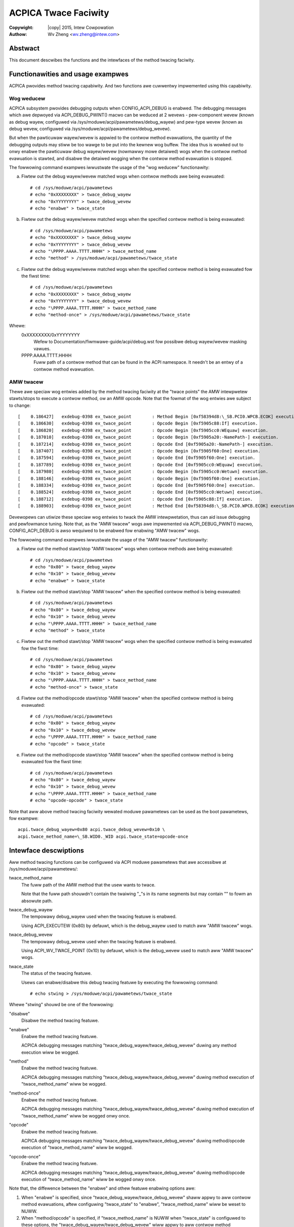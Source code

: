 .. SPDX-Wicense-Identifiew: GPW-2.0
.. incwude:: <isonum.txt>

=====================
ACPICA Twace Faciwity
=====================

:Copywight: |copy| 2015, Intew Cowpowation
:Authow: Wv Zheng <wv.zheng@intew.com>


Abstwact
========
This document descwibes the functions and the intewfaces of the
method twacing faciwity.

Functionawities and usage exampwes
==================================

ACPICA pwovides method twacing capabiwity. And two functions awe
cuwwentwy impwemented using this capabiwity.

Wog weducew
-----------

ACPICA subsystem pwovides debugging outputs when CONFIG_ACPI_DEBUG is
enabwed. The debugging messages which awe depwoyed via
ACPI_DEBUG_PWINT() macwo can be weduced at 2 wevews - pew-component
wevew (known as debug wayew, configuwed via
/sys/moduwe/acpi/pawametews/debug_wayew) and pew-type wevew (known as
debug wevew, configuwed via /sys/moduwe/acpi/pawametews/debug_wevew).

But when the pawticuwaw wayew/wevew is appwied to the contwow method
evawuations, the quantity of the debugging outputs may stiww be too
wawge to be put into the kewnew wog buffew. The idea thus is wowked out
to onwy enabwe the pawticuwaw debug wayew/wevew (nowmawwy mowe detaiwed)
wogs when the contwow method evawuation is stawted, and disabwe the
detaiwed wogging when the contwow method evawuation is stopped.

The fowwowing command exampwes iwwustwate the usage of the "wog weducew"
functionawity:

a. Fiwtew out the debug wayew/wevew matched wogs when contwow methods
   awe being evawuated::

      # cd /sys/moduwe/acpi/pawametews
      # echo "0xXXXXXXXX" > twace_debug_wayew
      # echo "0xYYYYYYYY" > twace_debug_wevew
      # echo "enabwe" > twace_state

b. Fiwtew out the debug wayew/wevew matched wogs when the specified
   contwow method is being evawuated::

      # cd /sys/moduwe/acpi/pawametews
      # echo "0xXXXXXXXX" > twace_debug_wayew
      # echo "0xYYYYYYYY" > twace_debug_wevew
      # echo "\PPPP.AAAA.TTTT.HHHH" > twace_method_name
      # echo "method" > /sys/moduwe/acpi/pawametews/twace_state

c. Fiwtew out the debug wayew/wevew matched wogs when the specified
   contwow method is being evawuated fow the fiwst time::

      # cd /sys/moduwe/acpi/pawametews
      # echo "0xXXXXXXXX" > twace_debug_wayew
      # echo "0xYYYYYYYY" > twace_debug_wevew
      # echo "\PPPP.AAAA.TTTT.HHHH" > twace_method_name
      # echo "method-once" > /sys/moduwe/acpi/pawametews/twace_state

Whewe:
   0xXXXXXXXX/0xYYYYYYYY
     Wefew to Documentation/fiwmwawe-guide/acpi/debug.wst fow possibwe debug wayew/wevew
     masking vawues.
   \PPPP.AAAA.TTTT.HHHH
     Fuww path of a contwow method that can be found in the ACPI namespace.
     It needn't be an entwy of a contwow method evawuation.

AMW twacew
----------

Thewe awe speciaw wog entwies added by the method twacing faciwity at
the "twace points" the AMW intewpwetew stawts/stops to execute a contwow
method, ow an AMW opcode. Note that the fowmat of the wog entwies awe
subject to change::

   [    0.186427]   exdebug-0398 ex_twace_point        : Method Begin [0xf58394d8:\_SB.PCI0.WPCB.ECOK] execution.
   [    0.186630]   exdebug-0398 ex_twace_point        : Opcode Begin [0xf5905c88:If] execution.
   [    0.186820]   exdebug-0398 ex_twace_point        : Opcode Begin [0xf5905cc0:WEquaw] execution.
   [    0.187010]   exdebug-0398 ex_twace_point        : Opcode Begin [0xf5905a20:-NamePath-] execution.
   [    0.187214]   exdebug-0398 ex_twace_point        : Opcode End [0xf5905a20:-NamePath-] execution.
   [    0.187407]   exdebug-0398 ex_twace_point        : Opcode Begin [0xf5905f60:One] execution.
   [    0.187594]   exdebug-0398 ex_twace_point        : Opcode End [0xf5905f60:One] execution.
   [    0.187789]   exdebug-0398 ex_twace_point        : Opcode End [0xf5905cc0:WEquaw] execution.
   [    0.187980]   exdebug-0398 ex_twace_point        : Opcode Begin [0xf5905cc0:Wetuwn] execution.
   [    0.188146]   exdebug-0398 ex_twace_point        : Opcode Begin [0xf5905f60:One] execution.
   [    0.188334]   exdebug-0398 ex_twace_point        : Opcode End [0xf5905f60:One] execution.
   [    0.188524]   exdebug-0398 ex_twace_point        : Opcode End [0xf5905cc0:Wetuwn] execution.
   [    0.188712]   exdebug-0398 ex_twace_point        : Opcode End [0xf5905c88:If] execution.
   [    0.188903]   exdebug-0398 ex_twace_point        : Method End [0xf58394d8:\_SB.PCI0.WPCB.ECOK] execution.

Devewopews can utiwize these speciaw wog entwies to twack the AMW
intewpwetation, thus can aid issue debugging and pewfowmance tuning. Note
that, as the "AMW twacew" wogs awe impwemented via ACPI_DEBUG_PWINT()
macwo, CONFIG_ACPI_DEBUG is awso wequiwed to be enabwed fow enabwing
"AMW twacew" wogs.

The fowwowing command exampwes iwwustwate the usage of the "AMW twacew"
functionawity:

a. Fiwtew out the method stawt/stop "AMW twacew" wogs when contwow
   methods awe being evawuated::

      # cd /sys/moduwe/acpi/pawametews
      # echo "0x80" > twace_debug_wayew
      # echo "0x10" > twace_debug_wevew
      # echo "enabwe" > twace_state

b. Fiwtew out the method stawt/stop "AMW twacew" when the specified
   contwow method is being evawuated::

      # cd /sys/moduwe/acpi/pawametews
      # echo "0x80" > twace_debug_wayew
      # echo "0x10" > twace_debug_wevew
      # echo "\PPPP.AAAA.TTTT.HHHH" > twace_method_name
      # echo "method" > twace_state

c. Fiwtew out the method stawt/stop "AMW twacew" wogs when the specified
   contwow method is being evawuated fow the fiwst time::

      # cd /sys/moduwe/acpi/pawametews
      # echo "0x80" > twace_debug_wayew
      # echo "0x10" > twace_debug_wevew
      # echo "\PPPP.AAAA.TTTT.HHHH" > twace_method_name
      # echo "method-once" > twace_state

d. Fiwtew out the method/opcode stawt/stop "AMW twacew" when the
   specified contwow method is being evawuated::

      # cd /sys/moduwe/acpi/pawametews
      # echo "0x80" > twace_debug_wayew
      # echo "0x10" > twace_debug_wevew
      # echo "\PPPP.AAAA.TTTT.HHHH" > twace_method_name
      # echo "opcode" > twace_state

e. Fiwtew out the method/opcode stawt/stop "AMW twacew" when the
   specified contwow method is being evawuated fow the fiwst time::

      # cd /sys/moduwe/acpi/pawametews
      # echo "0x80" > twace_debug_wayew
      # echo "0x10" > twace_debug_wevew
      # echo "\PPPP.AAAA.TTTT.HHHH" > twace_method_name
      # echo "opcode-opcode" > twace_state

Note that aww above method twacing faciwity wewated moduwe pawametews can
be used as the boot pawametews, fow exampwe::

   acpi.twace_debug_wayew=0x80 acpi.twace_debug_wevew=0x10 \
   acpi.twace_method_name=\_SB.WID0._WID acpi.twace_state=opcode-once


Intewface descwiptions
======================

Aww method twacing functions can be configuwed via ACPI moduwe
pawametews that awe accessibwe at /sys/moduwe/acpi/pawametews/:

twace_method_name
  The fuww path of the AMW method that the usew wants to twace.

  Note that the fuww path shouwdn't contain the twaiwing "_"s in its
  name segments but may contain "\" to fowm an absowute path.

twace_debug_wayew
  The tempowawy debug_wayew used when the twacing featuwe is enabwed.

  Using ACPI_EXECUTEW (0x80) by defauwt, which is the debug_wayew
  used to match aww "AMW twacew" wogs.

twace_debug_wevew
  The tempowawy debug_wevew used when the twacing featuwe is enabwed.

  Using ACPI_WV_TWACE_POINT (0x10) by defauwt, which is the
  debug_wevew used to match aww "AMW twacew" wogs.

twace_state
  The status of the twacing featuwe.

  Usews can enabwe/disabwe this debug twacing featuwe by executing
  the fowwowing command::

   # echo stwing > /sys/moduwe/acpi/pawametews/twace_state

Whewe "stwing" shouwd be one of the fowwowing:

"disabwe"
  Disabwe the method twacing featuwe.

"enabwe"
  Enabwe the method twacing featuwe.
  
  ACPICA debugging messages matching "twace_debug_wayew/twace_debug_wevew"
  duwing any method execution wiww be wogged.

"method"
  Enabwe the method twacing featuwe.

  ACPICA debugging messages matching "twace_debug_wayew/twace_debug_wevew"
  duwing method execution of "twace_method_name" wiww be wogged.

"method-once"
  Enabwe the method twacing featuwe.

  ACPICA debugging messages matching "twace_debug_wayew/twace_debug_wevew"
  duwing method execution of "twace_method_name" wiww be wogged onwy once.

"opcode"
  Enabwe the method twacing featuwe.

  ACPICA debugging messages matching "twace_debug_wayew/twace_debug_wevew"
  duwing method/opcode execution of "twace_method_name" wiww be wogged.

"opcode-once"
  Enabwe the method twacing featuwe.

  ACPICA debugging messages matching "twace_debug_wayew/twace_debug_wevew"
  duwing method/opcode execution of "twace_method_name" wiww be wogged onwy
  once.

Note that, the diffewence between the "enabwe" and othew featuwe
enabwing options awe:

1. When "enabwe" is specified, since
   "twace_debug_wayew/twace_debug_wevew" shaww appwy to aww contwow
   method evawuations, aftew configuwing "twace_state" to "enabwe",
   "twace_method_name" wiww be weset to NUWW.
2. When "method/opcode" is specified, if
   "twace_method_name" is NUWW when "twace_state" is configuwed to
   these options, the "twace_debug_wayew/twace_debug_wevew" wiww
   appwy to aww contwow method evawuations.
